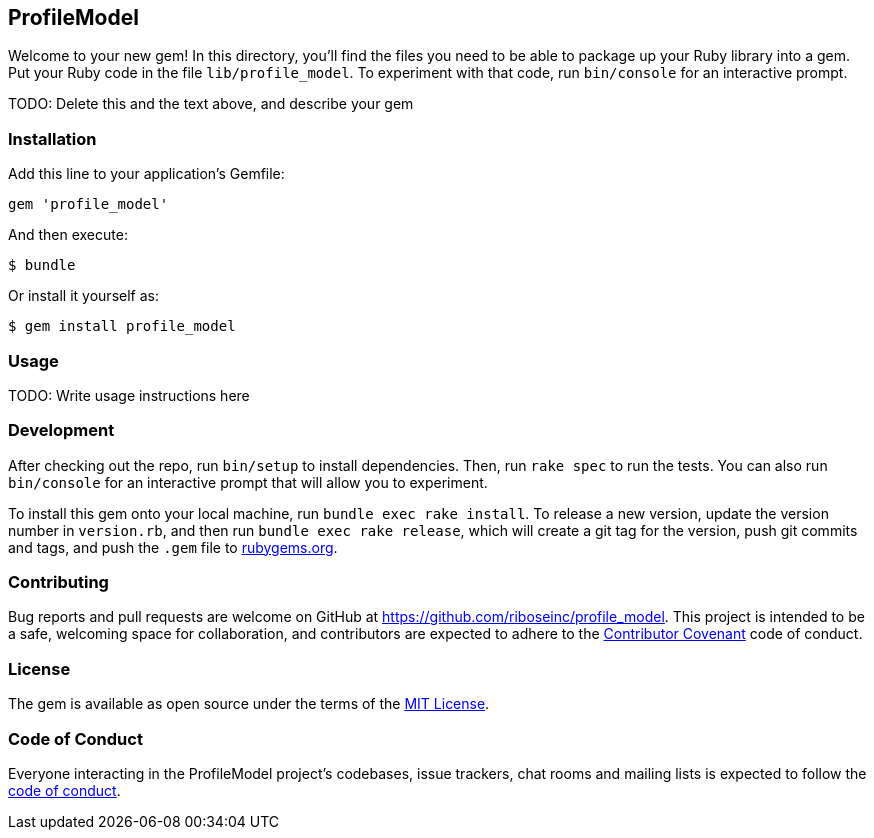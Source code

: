 == ProfileModel

Welcome to your new gem! In this directory, you’ll find the files you need to be
able to package up your Ruby library into a gem. Put your Ruby code in the file
`lib/profile_model`. To experiment with that code, run `bin/console` for an
interactive prompt.

TODO: Delete this and the text above, and describe your gem

=== Installation

Add this line to your application’s Gemfile:

[source,ruby]
----
gem 'profile_model'
----

And then execute:

....
$ bundle
....

Or install it yourself as:

....
$ gem install profile_model
....

=== Usage

TODO: Write usage instructions here

=== Development

After checking out the repo, run `bin/setup` to install dependencies. Then, run
`rake spec` to run the tests. You can also run `bin/console` for an interactive
prompt that will allow you to experiment.

To install this gem onto your local machine, run `bundle exec rake install`. To
release a new version, update the version number in `version.rb`, and then run
`bundle exec rake release`, which will create a git tag for the version, push
git commits and tags, and push the `.gem` file to
https://rubygems.org[rubygems.org].

=== Contributing

Bug reports and pull requests are welcome on GitHub at
https://github.com/riboseinc/profile_model. This project is intended to be a
safe, welcoming space for collaboration, and contributors are expected to adhere
to the http://contributor-covenant.org[Contributor Covenant] code of conduct.

=== License

The gem is available as open source under the terms of the
https://opensource.org/licenses/MIT[MIT License].

=== Code of Conduct

Everyone interacting in the ProfileModel project’s codebases, issue trackers,
chat rooms and mailing lists is expected to follow the
https://github.com/riboseinc/profile_model/blob/master/CODE_OF_CONDUCT.adoc[code
of conduct].
